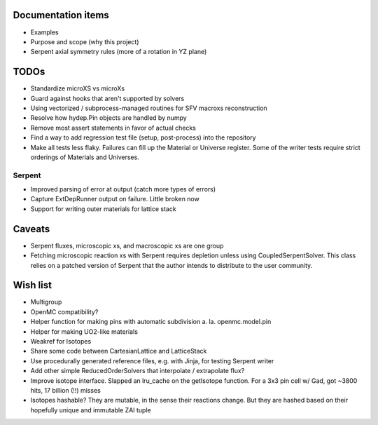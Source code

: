 Documentation items
===================

* Examples
* Purpose and scope (why this project)
* Serpent axial symmetry rules (more of a rotation in YZ plane)

TODOs
=====

* Standardize microXS vs microXs
* Guard against hooks that aren't supported by solvers
* Using vectorized / subprocess-managed routines for SFV macroxs
  reconstruction
* Resolve how hydep.Pin objects are handled by numpy
* Remove most assert statements in favor of actual checks
* Find a way to add regression test file (setup, post-process) into
  the repository
* Make all tests less flaky. Failures can fill up the Material or
  Universe register. Some of the writer tests require strict orderings
  of Materials and Universes.

Serpent
-------

* Improved parsing of error at output (catch more types of errors)
* Capture ExtDepRunner output on failure. Little broken now
* Support for writing outer materials for lattice stack

Caveats
=======

* Serpent fluxes, microscopic xs, and macroscopic xs are one group
* Fetching microscopic reaction xs with Serpent requires depletion
  unless using CoupledSerpentSolver. This class relies on a patched
  version of Serpent that the author intends to distribute to the
  user community.

Wish list
=========

* Multigroup
* OpenMC compatibility?
* Helper function for making pins with automatic subdivision
  a. la. openmc.model.pin
* Helper for making UO2-like materials
* Weakref for Isotopes
* Share some code between CartesianLattice and LatticeStack
* Use procedurally generated reference files, e.g. with Jinja, for
  testing Serpent writer
* Add other simple ReducedOrderSolvers that interpolate / extrapolate
  flux?
* Improve isotope interface. Slapped an lru_cache on the getIsotope function.
  For a 3x3 pin cell w/ Gad, got ~3800 hits, 17 billion (!!) misses
* Isotopes hashable? They are mutable, in the sense their reactions change.
  But they are hashed based on their hopefully unique and immutable ZAI tuple
